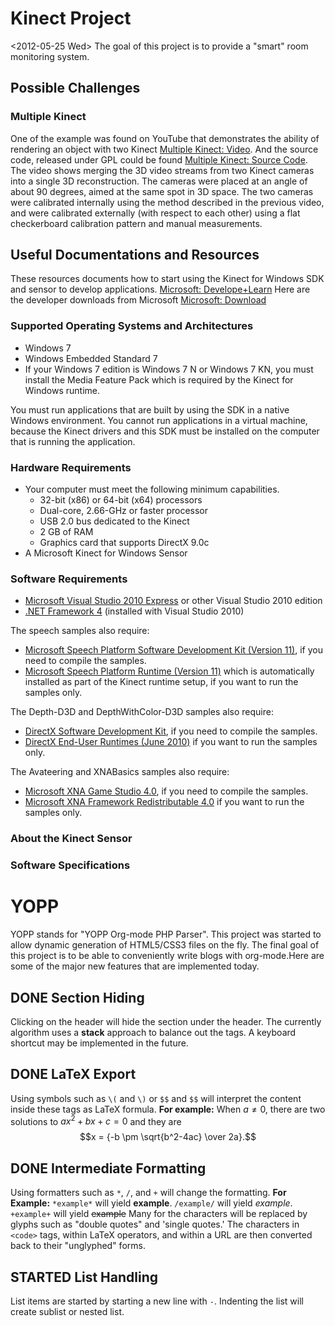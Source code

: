* Kinect Project
<2012-05-25 Wed>
The goal of this project is to provide a "smart" room monitoring system.
** Possible Challenges
*** Multiple Kinect
One of the example was found on YouTube that demonstrates the ability of rendering an object with two Kinect [[http://www.youtube.com/watch%3Fv%3D5-w7UXCAUJE][Multiple Kinect: Video]]. And the source code, released under GPL could be found [[http://idav.ucdavis.edu/~okreylos/ResDev/Kinect/Download.html][Multiple Kinect: Source Code]].
The video shows merging the 3D video streams from two Kinect cameras into a single 3D reconstruction. The cameras were placed at an angle of about 90 degrees, aimed at the same spot in 3D space.
The two cameras were calibrated internally using the method described in the previous video, and were calibrated externally (with respect to each other) using a flat checkerboard calibration pattern and manual measurements.
** Useful Documentations and Resources
These resources documents how to start using the Kinect for Windows SDK and sensor to develop applications. [[http://www.microsoft.com/en-us/kinectforwindows/develop/learn.aspx][Microsoft: Develope+Learn]]
Here are the developer downloads from Microsoft [[http://www.microsoft.com/en-us/kinectforwindows/Develop/Developer-Downloads.aspx][Microsoft: Download]]
*** Supported Operating Systems and Architectures
- Windows 7
- Windows Embedded Standard 7
- If your Windows 7 edition is Windows 7 N or Windows 7 KN, you must install the Media Feature Pack which is required by the Kinect for Windows runtime.
You must run applications that are built by using the SDK in a native Windows environment. You cannot run applications in a virtual machine, because the Kinect drivers and this SDK must be installed on the computer that is running the application.
*** Hardware Requirements
- Your computer must meet the following minimum capabilities.
  - 32-bit (x86) or 64-bit (x64) processors
  - Dual-core, 2.66-GHz or faster processor
  - USB 2.0 bus dedicated to the Kinect
  - 2 GB of RAM
  - Graphics card that supports DirectX 9.0c
- A Microsoft Kinect for Windows Sensor
*** Software Requirements
- [[http://www.microsoft.com/visualstudio/en-us/products/2010-editions/express#2010-Visual-CPP][Microsoft Visual Studio 2010 Express]] or other Visual Studio 2010 edition
- [[http://msdn.microsoft.com/en-us/netframework/aa569263][.NET Framework 4]] (installed with Visual Studio 2010)

The speech samples also require:
- [[http://www.microsoft.com/download/en/details.aspx%3Fid%3D27226][Microsoft Speech Platform Software Development Kit (Version 11)]], if you need to compile the samples.
- [[http://www.microsoft.com/download/en/details.aspx%3Fid%3D27225][Microsoft Speech Platform Runtime (Version 11)]] which is automatically installed as part of the Kinect runtime setup, if you want to run the samples only.

The Depth-D3D and DepthWithColor-D3D samples also require:
- [[http://www.microsoft.com/en-us/download/details.aspx%3Fid%3D6812][DirectX Software Development Kit]], if you need to compile the samples.
- [[http://www.microsoft.com/en-us/download/details.aspx%3Fid%3D8109][DirectX End-User Runtimes (June 2010)]] if you want to run the samples only.

The Avateering and XNABasics samples also require:
- [[http://www.microsoft.com/en-us/download/details.aspx%3Fid%3D23714][Microsoft XNA Game Studio 4.0]], if you need to compile the samples.
- [[http://www.microsoft.com/en-us/download/details.aspx%3Fid%3D20914][Microsoft XNA Framework Redistributable 4.0]] if you want to run the samples only.

*** About the Kinect Sensor

*** Software Specifications

* YOPP
YOPP stands for "YOPP Org-mode PHP Parser".  This project was started to allow dynamic generation of HTML5/CSS3 files on the fly.  The final goal of this project is to be able to conveniently write blogs with org-mode.Here are some of the major new features that are implemented today.
** DONE Section Hiding
Clicking on the header will hide the section under the header. The currently algorithm uses a *stack* approach to balance out the tags. A keyboard shortcut may be implemented in the future.
** DONE LaTeX Export
Using symbols such as =\(= and =\)= or =$$= and =$$= will interpret the content inside these tags as LaTeX formula.
*For example:*
When \(a \ne 0\), there are two solutions to \(ax^2 + bx + c = 0\) and they are
$$x = {-b \pm \sqrt{b^2-4ac} \over 2a}.$$
** DONE Intermediate Formatting
Using formatters such as =*=, =/=, and =+= will change the formatting.
*For Example:*
=*example*= will yield *example*.
=/example/= will yield /example/.
=+example+= will yield +example+
Many for the characters will be replaced by glyphs such as "double quotes" and 'single quotes.' The characters in =<code>= tags, within LaTeX operators, and within a URL are then converted back to their "unglyphed" forms.
** STARTED List Handling
List items are started by starting a new line with =-=. Indenting the list will create sublist or nested list.

